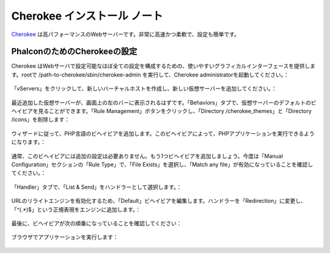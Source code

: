 Cherokee インストール ノート
===========================

Cherokee_ は高パフォーマンスのWebサーバーです。非常に高速かつ柔軟で、設定も簡単です。

PhalconのためのCherokeeの設定
--------------------------------
Cherokee はWebサーバで設定可能なほぼ全ての設定を構成するための、使いやすいグラフィカルインターフェースを提供します。rootで /path-to-cherokee/sbin/cherokee-admin を実行して、Cherokee administratorを起動してください。：

.. figure:: ../_static/img/cherokee-1.jpg
    :align: center

「vServers」をクリックして、新しいバーチャルホストを作成し、新しい仮想サーバーを追加してください。：

.. figure:: ../_static/img/cherokee-2.jpg
    :align: center

最近追加した仮想サーバーが、画面上の左のバーに表示されるはずです。「Behaviors」タブで、仮想サーバーのデフォルトのビヘイビアを見ることができます。「Rule Management」ボタンをクリックし、「Directory /cherokee_themes」と「Directory /icons」を削除します：

.. figure:: ../_static/img/cherokee-3.jpg
    :align: center

ウィザードに従って、PHP言語のビヘイビアを追加します。このビヘイビアによって、PHPアプリケーションを実行できるようになります。：

.. figure:: ../_static/img/cherokee-4.jpg
    :align: center

通常、このビヘイビアには追加の設定は必要ありません。もう1つビヘイビアを追加しましょう。今度は「Manual Configuration」セクションの「Rule Type」で、「File Exists」を選択し、「Match any file」が有効になっていることを確認してください。：

.. figure:: ../_static/img/cherokee-55.jpg
    :align: center

「Handler」タブで、「List & Send」をハンドラーとして選択します。：

.. figure:: ../_static/img/cherokee-7.jpg
    :align: center

URLのリライトエンジンを有効化するため、「Default」ビヘイビアを編集します。ハンドラーを「Redirection」に変更し、「^(.*)$」という正規表現をエンジンに追加します。：

.. figure:: ../_static/img/cherokee-6.jpg
    :align: center

最後に、ビヘイビアが次の順番になっていることを確認してください：

.. figure:: ../_static/img/cherokee-8.jpg
    :align: center

ブラウザでアプリケーションを実行します：

.. figure:: ../_static/img/cherokee-9.jpg
    :align: center

.. _Cherokee: http://www.cherokee-project.com/
